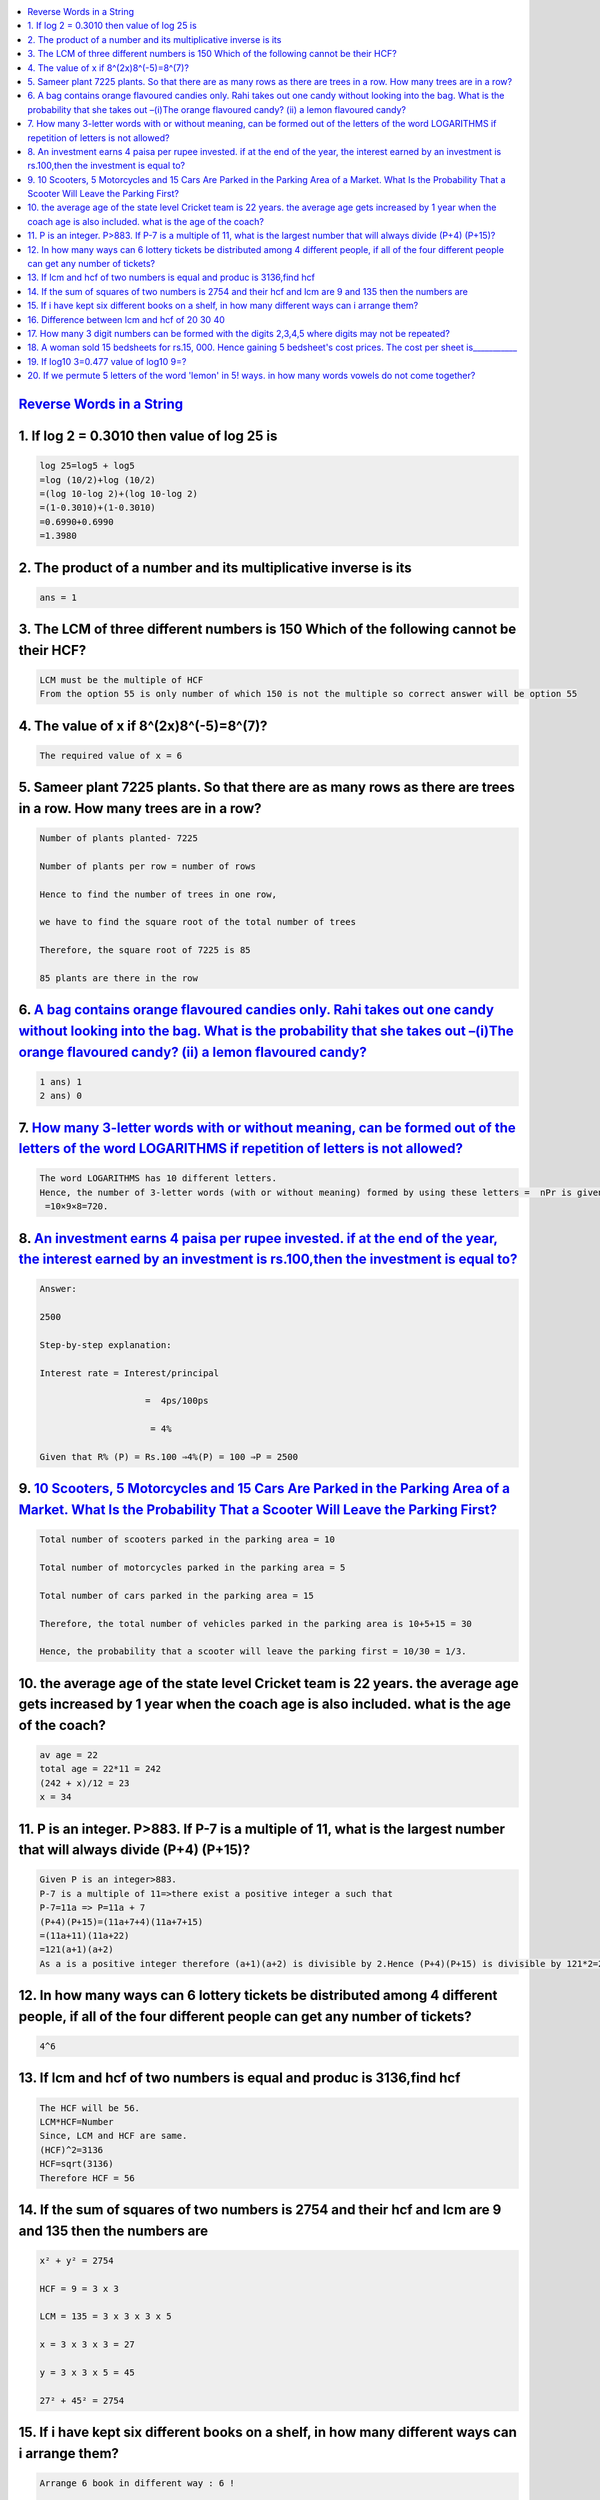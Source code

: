 
.. contents::
   :local:
   :depth: 3


`Reverse Words in a String <https://leetcode.com/problems/reverse-words-in-a-string/>`_
===============================================================================


1. If log 2 = 0.3010 then value of log 25 is
===============================================================================

.. code:: math
 
    log 25=log5 + log5
    =log (10/2)+log (10/2)
    =(log 10-log 2)+(log 10-log 2)
    =(1-0.3010)+(1-0.3010)
    =0.6990+0.6990
    =1.3980

2. The product of a number and its multiplicative inverse is its 
===============================================================================

.. code:: math

   ans = 1
   
3. The LCM of three different numbers is 150 Which of the following cannot be their HCF?
===============================================================================

.. code:: math   

   LCM must be the multiple of HCF 
   From the option 55 is only number of which 150 is not the multiple so correct answer will be option 55

4. The value of x if 8^(2x)8^(-5)=8^(7)?
===============================================================================

.. code:: math   

   The required value of x = 6
   
5. Sameer plant 7225 plants. So that there are as many rows as there are trees in a row. How many trees are in a row?
===============================================================================

.. code:: math     
   
      Number of plants planted- 7225

      Number of plants per row = number of rows

      Hence to find the number of trees in one row,

      we have to find the square root of the total number of trees

      Therefore, the square root of 7225 is 85

      85 plants are there in the row

6.  `A bag contains orange flavoured candies only. Rahi takes out one candy without looking into the bag. What is the probability that she takes out –(i)The orange flavoured candy? (ii) a lemon flavoured candy? <https://www.vedantu.com/question-answer/a-bag-contains-orange-flavoured-candies-only-class-10-maths-cbse-5f5da40c8f2fe2491852d244>`_
===============================================================================

.. code:: math 

      1 ans) 1
      2 ans) 0

7.  `How many 3-letter words with or without meaning, can be formed out of the letters of the word LOGARITHMS if repetition of letters is not allowed? <https://www.vedantu.com/question-answer/3letter-words-with-or-without-meaning-can-class-11-maths-cbse-5fb2c940b7fb205f4fd992d1>`_
===============================================================================

.. code:: math 

      The word LOGARITHMS has 10 different letters.
      Hence, the number of 3-letter words (with or without meaning) formed by using these letters =  nPr is given by: nPr = n!/(n-r)! = 10 P 3 = 
       =10×9×8=720.

8.  `An investment earns 4 paisa per rupee invested. if at the end of the year, the interest earned by an investment is rs.100,then the investment is equal to? <https://www.vedantu.com/question-answer/3letter-words-with-or-without-meaning-can-class-11-maths-cbse-5fb2c940b7fb205f4fd992d1>`_
===============================================================================

.. code:: math 

      Answer:

      2500

      Step-by-step explanation:

      Interest rate = Interest/principal

                          =  4ps/100ps

                           = 4%

      Given that R% (P) = Rs.100 ⇒4%(P) = 100 ⇒P = 2500


9.  `10 Scooters, 5 Motorcycles and 15 Cars Are Parked in the Parking Area of a Market. What Is the Probability That a Scooter Will Leave the Parking First? <https://byjus.com/questions/10-scooters-5-motorcycles-and-15-cars-are-parked-in-the-parking-area-of-a-market-what-is-the-probability/>`_
===============================================================================

.. code:: math 

      Total number of scooters parked in the parking area = 10

      Total number of motorcycles parked in the parking area = 5

      Total number of cars parked in the parking area = 15

      Therefore, the total number of vehicles parked in the parking area is 10+5+15 = 30

      Hence, the probability that a scooter will leave the parking first = 10/30 = 1/3.


10. the average age of the state level Cricket team is 22 years. the average age gets increased by 1 year when the coach age is also included. what is the age of the coach?  
===============================================================================

.. code:: math 

      av age = 22
      total age = 22*11 = 242
      (242 + x)/12 = 23
      x = 34
11. P is an integer. P>883. If P-7 is a multiple of 11, what is the largest number that will always divide (P+4) (P+15)?
==============================================================================================

.. code:: math 

      Given P is an integer>883.
      P-7 is a multiple of 11=>there exist a positive integer a such that
      P-7=11a => P=11a + 7
      (P+4)(P+15)=(11a+7+4)(11a+7+15)
      =(11a+11)(11a+22)
      =121(a+1)(a+2)
      As a is a positive integer therefore (a+1)(a+2) is divisible by 2.Hence (P+4)(P+15) is divisible by 121*2=242
      
      
12. In how many ways can 6 lottery tickets be distributed among 4 different people, if all of the four different people can get any number of tickets?
==============================================================================================

.. code:: math 

   4^6
   
13. If lcm and hcf of two numbers is equal and produc is 3136,find hcf
=========================================================

.. code:: math 

      The HCF will be 56.
      LCM*HCF=Number
      Since, LCM and HCF are same.
      (HCF)^2=3136
      HCF=sqrt(3136)
      Therefore HCF = 56

14. If the sum of squares of two numbers is 2754 and their hcf and lcm are 9 and 135 then the numbers are
=========================================================

.. code:: math 

      x² + y² = 2754

      HCF = 9 = 3 x 3

      LCM = 135 = 3 x 3 x 3 x 5

      x = 3 x 3 x 3 = 27

      y = 3 x 3 x 5 = 45

      27² + 45² = 2754
      
15. If i have kept six different books on a shelf, in how many different ways can i arrange them? 
=========================================================

.. code:: math 

      Arrange 6 book in different way : 6 !

      6 ! = 6 ×  5 ×  4 ×  3 ×  2 ×  1 = 720

      6 ! = 720 Ways.
      
16. Difference between lcm and hcf of 20 30 40
=========================================================

.. code:: math 

      20=2×2×5
      30=2×3×5
      40=2×2×2×5
      LCM = 2×2×2×3×5= 120
      HCF = 2×5=10
      Difference= 120- 10 = 110

17. How many 3 digit numbers can be formed with the digits 2,3,4,5 where digits may not be repeated?
=========================================================

.. code:: math 

      4p3 = 24

18. `A woman sold 15 bedsheets for rs.15, 000. Hence gaining 5 bedsheet's cost prices. The cost per sheet is___________ <https://byjus.com/questions/a-woman-sold-15-bedsheets-for-rs15-000-hence-gaining-5-bedsheets-cost-prices-the-cost-per-sheet-is/>`_
=========================================================

.. code:: math 

     750
  
19. If log10 3=0.477 value of log10 9=?
=========================================================

.. code:: math   

      log10 9 = log10 3^2 = 2log10 3= 2*0.477 = 0.954

20. If we permute 5 letters of the word 'lemon' in 5! ways. in how many words vowels do not come together?
=========================================================

.. code:: math   

      Given word is "lemon". which has total 5 letters.

      By properties of factorial we know that total possible 5-letter words that we can make using letters of "lemon" is 5! in which no letter is repeated.

      There are two vovels "e" and "o" in given word "lemon"

      say e and o are together then that can be assumed as 1 letter

      so now we are arranging 4 letter to make words which will be 4!

      E and O itself can permute. So 2! is also added with 4!

      Difference of both cases will produce possible number of 5 letter words that doesn't have vovels together

      so the answer is given by 5! - 4!.2! = 120-48 = 72


      
      
      
      
      
